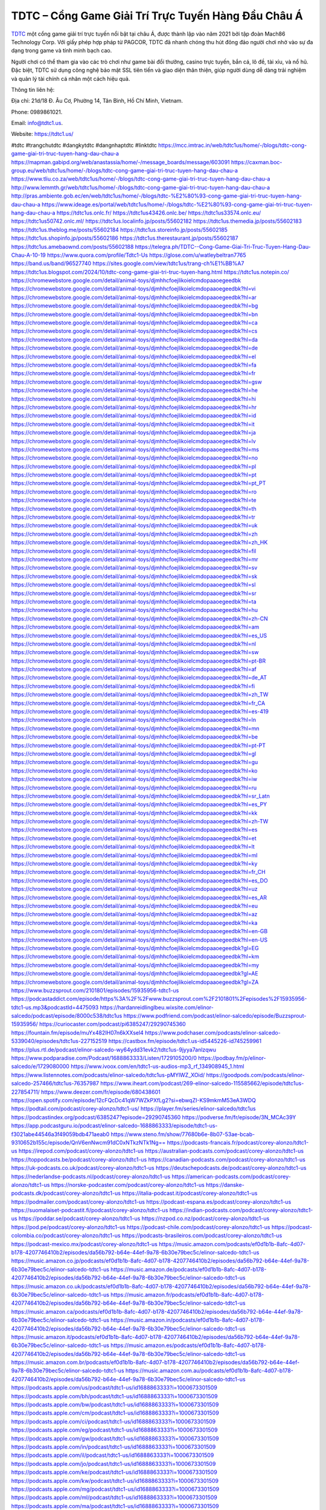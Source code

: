 TDTC – Cổng Game Giải Trí Trực Tuyến Hàng Đầu Châu Á
===================================

`TDTC <https://tdtc1.us/>`_ một cổng game giải trí trực tuyến nổi bật tại châu Á, được thành lập vào năm 2021 bởi tập đoàn Mach86 Technology Corp. Với giấy phép hợp pháp từ PAGCOR, TDTC đã nhanh chóng thu hút đông đảo người chơi nhờ vào sự đa dạng trong game và tính minh bạch cao. 

Người chơi có thể tham gia vào các trò chơi như game bài đổi thưởng, casino trực tuyến, bắn cá, lô đề, tài xỉu, và nổ hũ. Đặc biệt, TDTC sử dụng công nghệ bảo mật SSL tiên tiến và giao diện thân thiện, giúp người dùng dễ dàng trải nghiệm và quản lý tài chính cá nhân một cách hiệu quả.

Thông tin liên hệ: 

Địa chỉ: 21d/18 Đ. Âu Cơ, Phường 14, Tân Bình, Hồ Chí Minh, Vietnam. 

Phone: 0989861021. 

Email: info@tdtc1.us. 

Website: https://tdtc1.us/ 

#tdtc #trangchutdtc #dangkytdtc #dangnhaptdtc #linktdtc
https://mcc.imtrac.in/web/tdtc1us/home/-/blogs/tdtc-cong-game-giai-tri-truc-tuyen-hang-dau-chau-a
https://mapman.gabipd.org/web/anastassia/home/-/message_boards/message/603091
https://caxman.boc-group.eu/web/tdtc1us/home/-/blogs/tdtc-cong-game-giai-tri-truc-tuyen-hang-dau-chau-a
https://www.tliu.co.za/web/tdtc1us/home/-/blogs/tdtc-cong-game-giai-tri-truc-tuyen-hang-dau-chau-a
http://www.lemmth.gr/web/tdtc1us/home/-/blogs/tdtc-cong-game-giai-tri-truc-tuyen-hang-dau-chau-a
http://pras.ambiente.gob.ec/en/web/tdtc1us/home/-/blogs/tdtc-%E2%80%93-cong-game-giai-tri-truc-tuyen-hang-dau-chau-a
https://www.ideage.es/portal/web/tdtc1us/home/-/blogs/tdtc-%E2%80%93-cong-game-giai-tri-truc-tuyen-hang-dau-chau-a
https://tdtc1us.onlc.fr/
https://tdtc1us43426.onlc.be/
https://tdtc1us33574.onlc.eu/
https://tdtc1us50742.onlc.ml/
https://tdtc1us.localinfo.jp/posts/55602182
https://tdtc1us.themedia.jp/posts/55602183
https://tdtc1us.theblog.me/posts/55602184
https://tdtc1us.storeinfo.jp/posts/55602185
https://tdtc1us.shopinfo.jp/posts/55602186
https://tdtc1us.therestaurant.jp/posts/55602187
https://tdtc1us.amebaownd.com/posts/55602188
https://telegra.ph/TDTC--Cong-Game-Giai-Tri-Truc-Tuyen-Hang-Dau-Chau-A-10-19
https://www.quora.com/profile/Tdtc1-Us
https://glose.com/u/watleybeltran7765
https://band.us/band/96527740
https://sites.google.com/view/tdtc1us/trang-ch%E1%BB%A7
https://tdtc1us.blogspot.com/2024/10/tdtc-cong-game-giai-tri-truc-tuyen-hang.html
https://tdtc1us.notepin.co/
https://chromewebstore.google.com/detail/animal-toys/djmhhcfoejlikoielcmdopaaoegeedbk
https://chromewebstore.google.com/detail/animal-toys/djmhhcfoejlikoielcmdopaaoegeedbk?hl=vi
https://chromewebstore.google.com/detail/animal-toys/djmhhcfoejlikoielcmdopaaoegeedbk?hl=ar
https://chromewebstore.google.com/detail/animal-toys/djmhhcfoejlikoielcmdopaaoegeedbk?hl=bg
https://chromewebstore.google.com/detail/animal-toys/djmhhcfoejlikoielcmdopaaoegeedbk?hl=bn
https://chromewebstore.google.com/detail/animal-toys/djmhhcfoejlikoielcmdopaaoegeedbk?hl=ca
https://chromewebstore.google.com/detail/animal-toys/djmhhcfoejlikoielcmdopaaoegeedbk?hl=cs
https://chromewebstore.google.com/detail/animal-toys/djmhhcfoejlikoielcmdopaaoegeedbk?hl=da
https://chromewebstore.google.com/detail/animal-toys/djmhhcfoejlikoielcmdopaaoegeedbk?hl=de
https://chromewebstore.google.com/detail/animal-toys/djmhhcfoejlikoielcmdopaaoegeedbk?hl=el
https://chromewebstore.google.com/detail/animal-toys/djmhhcfoejlikoielcmdopaaoegeedbk?hl=fa
https://chromewebstore.google.com/detail/animal-toys/djmhhcfoejlikoielcmdopaaoegeedbk?hl=fr
https://chromewebstore.google.com/detail/animal-toys/djmhhcfoejlikoielcmdopaaoegeedbk?hl=gsw
https://chromewebstore.google.com/detail/animal-toys/djmhhcfoejlikoielcmdopaaoegeedbk?hl=he
https://chromewebstore.google.com/detail/animal-toys/djmhhcfoejlikoielcmdopaaoegeedbk?hl=hi
https://chromewebstore.google.com/detail/animal-toys/djmhhcfoejlikoielcmdopaaoegeedbk?hl=hr
https://chromewebstore.google.com/detail/animal-toys/djmhhcfoejlikoielcmdopaaoegeedbk?hl=id
https://chromewebstore.google.com/detail/animal-toys/djmhhcfoejlikoielcmdopaaoegeedbk?hl=it
https://chromewebstore.google.com/detail/animal-toys/djmhhcfoejlikoielcmdopaaoegeedbk?hl=ja
https://chromewebstore.google.com/detail/animal-toys/djmhhcfoejlikoielcmdopaaoegeedbk?hl=lv
https://chromewebstore.google.com/detail/animal-toys/djmhhcfoejlikoielcmdopaaoegeedbk?hl=ms
https://chromewebstore.google.com/detail/animal-toys/djmhhcfoejlikoielcmdopaaoegeedbk?hl=no
https://chromewebstore.google.com/detail/animal-toys/djmhhcfoejlikoielcmdopaaoegeedbk?hl=pl
https://chromewebstore.google.com/detail/animal-toys/djmhhcfoejlikoielcmdopaaoegeedbk?hl=pt
https://chromewebstore.google.com/detail/animal-toys/djmhhcfoejlikoielcmdopaaoegeedbk?hl=pt_PT
https://chromewebstore.google.com/detail/animal-toys/djmhhcfoejlikoielcmdopaaoegeedbk?hl=ro
https://chromewebstore.google.com/detail/animal-toys/djmhhcfoejlikoielcmdopaaoegeedbk?hl=te
https://chromewebstore.google.com/detail/animal-toys/djmhhcfoejlikoielcmdopaaoegeedbk?hl=th
https://chromewebstore.google.com/detail/animal-toys/djmhhcfoejlikoielcmdopaaoegeedbk?hl=tr
https://chromewebstore.google.com/detail/animal-toys/djmhhcfoejlikoielcmdopaaoegeedbk?hl=uk
https://chromewebstore.google.com/detail/animal-toys/djmhhcfoejlikoielcmdopaaoegeedbk?hl=zh
https://chromewebstore.google.com/detail/animal-toys/djmhhcfoejlikoielcmdopaaoegeedbk?hl=zh_HK
https://chromewebstore.google.com/detail/animal-toys/djmhhcfoejlikoielcmdopaaoegeedbk?hl=fil
https://chromewebstore.google.com/detail/animal-toys/djmhhcfoejlikoielcmdopaaoegeedbk?hl=mr
https://chromewebstore.google.com/detail/animal-toys/djmhhcfoejlikoielcmdopaaoegeedbk?hl=sv
https://chromewebstore.google.com/detail/animal-toys/djmhhcfoejlikoielcmdopaaoegeedbk?hl=sk
https://chromewebstore.google.com/detail/animal-toys/djmhhcfoejlikoielcmdopaaoegeedbk?hl=sl
https://chromewebstore.google.com/detail/animal-toys/djmhhcfoejlikoielcmdopaaoegeedbk?hl=sr
https://chromewebstore.google.com/detail/animal-toys/djmhhcfoejlikoielcmdopaaoegeedbk?hl=ta
https://chromewebstore.google.com/detail/animal-toys/djmhhcfoejlikoielcmdopaaoegeedbk?hl=hu
https://chromewebstore.google.com/detail/animal-toys/djmhhcfoejlikoielcmdopaaoegeedbk?hl=zh-CN
https://chromewebstore.google.com/detail/animal-toys/djmhhcfoejlikoielcmdopaaoegeedbk?hl=am
https://chromewebstore.google.com/detail/animal-toys/djmhhcfoejlikoielcmdopaaoegeedbk?hl=es_US
https://chromewebstore.google.com/detail/animal-toys/djmhhcfoejlikoielcmdopaaoegeedbk?hl=nl
https://chromewebstore.google.com/detail/animal-toys/djmhhcfoejlikoielcmdopaaoegeedbk?hl=sw
https://chromewebstore.google.com/detail/animal-toys/djmhhcfoejlikoielcmdopaaoegeedbk?hl=pt-BR
https://chromewebstore.google.com/detail/animal-toys/djmhhcfoejlikoielcmdopaaoegeedbk?hl=af
https://chromewebstore.google.com/detail/animal-toys/djmhhcfoejlikoielcmdopaaoegeedbk?hl=de_AT
https://chromewebstore.google.com/detail/animal-toys/djmhhcfoejlikoielcmdopaaoegeedbk?hl=fi
https://chromewebstore.google.com/detail/animal-toys/djmhhcfoejlikoielcmdopaaoegeedbk?hl=zh_TW
https://chromewebstore.google.com/detail/animal-toys/djmhhcfoejlikoielcmdopaaoegeedbk?hl=fr_CA
https://chromewebstore.google.com/detail/animal-toys/djmhhcfoejlikoielcmdopaaoegeedbk?hl=es-419
https://chromewebstore.google.com/detail/animal-toys/djmhhcfoejlikoielcmdopaaoegeedbk?hl=ln
https://chromewebstore.google.com/detail/animal-toys/djmhhcfoejlikoielcmdopaaoegeedbk?hl=mn
https://chromewebstore.google.com/detail/animal-toys/djmhhcfoejlikoielcmdopaaoegeedbk?hl=be
https://chromewebstore.google.com/detail/animal-toys/djmhhcfoejlikoielcmdopaaoegeedbk?hl=pt-PT
https://chromewebstore.google.com/detail/animal-toys/djmhhcfoejlikoielcmdopaaoegeedbk?hl=gl
https://chromewebstore.google.com/detail/animal-toys/djmhhcfoejlikoielcmdopaaoegeedbk?hl=gu
https://chromewebstore.google.com/detail/animal-toys/djmhhcfoejlikoielcmdopaaoegeedbk?hl=ko
https://chromewebstore.google.com/detail/animal-toys/djmhhcfoejlikoielcmdopaaoegeedbk?hl=iw
https://chromewebstore.google.com/detail/animal-toys/djmhhcfoejlikoielcmdopaaoegeedbk?hl=ru
https://chromewebstore.google.com/detail/animal-toys/djmhhcfoejlikoielcmdopaaoegeedbk?hl=sr_Latn
https://chromewebstore.google.com/detail/animal-toys/djmhhcfoejlikoielcmdopaaoegeedbk?hl=es_PY
https://chromewebstore.google.com/detail/animal-toys/djmhhcfoejlikoielcmdopaaoegeedbk?hl=kk
https://chromewebstore.google.com/detail/animal-toys/djmhhcfoejlikoielcmdopaaoegeedbk?hl=zh-TW
https://chromewebstore.google.com/detail/animal-toys/djmhhcfoejlikoielcmdopaaoegeedbk?hl=es
https://chromewebstore.google.com/detail/animal-toys/djmhhcfoejlikoielcmdopaaoegeedbk?hl=et
https://chromewebstore.google.com/detail/animal-toys/djmhhcfoejlikoielcmdopaaoegeedbk?hl=lt
https://chromewebstore.google.com/detail/animal-toys/djmhhcfoejlikoielcmdopaaoegeedbk?hl=ml
https://chromewebstore.google.com/detail/animal-toys/djmhhcfoejlikoielcmdopaaoegeedbk?hl=ky
https://chromewebstore.google.com/detail/animal-toys/djmhhcfoejlikoielcmdopaaoegeedbk?hl=fr_CH
https://chromewebstore.google.com/detail/animal-toys/djmhhcfoejlikoielcmdopaaoegeedbk?hl=es_DO
https://chromewebstore.google.com/detail/animal-toys/djmhhcfoejlikoielcmdopaaoegeedbk?hl=uz
https://chromewebstore.google.com/detail/animal-toys/djmhhcfoejlikoielcmdopaaoegeedbk?hl=es_AR
https://chromewebstore.google.com/detail/animal-toys/djmhhcfoejlikoielcmdopaaoegeedbk?hl=eu
https://chromewebstore.google.com/detail/animal-toys/djmhhcfoejlikoielcmdopaaoegeedbk?hl=az
https://chromewebstore.google.com/detail/animal-toys/djmhhcfoejlikoielcmdopaaoegeedbk?hl=ka
https://chromewebstore.google.com/detail/animal-toys/djmhhcfoejlikoielcmdopaaoegeedbk?hl=en-GB
https://chromewebstore.google.com/detail/animal-toys/djmhhcfoejlikoielcmdopaaoegeedbk?hl=en-US
https://chromewebstore.google.com/detail/animal-toys/djmhhcfoejlikoielcmdopaaoegeedbk?gl=EG
https://chromewebstore.google.com/detail/animal-toys/djmhhcfoejlikoielcmdopaaoegeedbk?hl=km
https://chromewebstore.google.com/detail/animal-toys/djmhhcfoejlikoielcmdopaaoegeedbk?hl=my
https://chromewebstore.google.com/detail/animal-toys/djmhhcfoejlikoielcmdopaaoegeedbk?gl=AE
https://chromewebstore.google.com/detail/animal-toys/djmhhcfoejlikoielcmdopaaoegeedbk?gl=ZA
https://www.buzzsprout.com/2101801/episodes/15935956-tdtc1-us
https://podcastaddict.com/episode/https%3A%2F%2Fwww.buzzsprout.com%2F2101801%2Fepisodes%2F15935956-tdtc1-us.mp3&podcastId=4475093
https://hardanreidlinglbeu.wixsite.com/elinor-salcedo/podcast/episode/8000c538/tdtc1us
https://www.podfriend.com/podcast/elinor-salcedo/episode/Buzzsprout-15935956/
https://curiocaster.com/podcast/pi6385247/29290745360
https://fountain.fm/episode/muYx482IH07n6kXXsel4
https://www.podchaser.com/podcasts/elinor-salcedo-5339040/episodes/tdtc1us-227152519
https://castbox.fm/episode/tdtc1.us-id5445226-id745259961
https://plus.rtl.de/podcast/elinor-salcedo-wy64ydd31evk2/tdtc1us-9jyya7anlzqwu
https://www.podparadise.com/Podcast/1688863333/Listen/1729105200/0
https://podbay.fm/p/elinor-salcedo/e/1729080000
https://www.ivoox.com/en/tdtc1-us-audios-mp3_rf_134908945_1.html
https://www.listennotes.com/podcasts/elinor-salcedo/tdtc1us-pMYlWZ_XOid/
https://goodpods.com/podcasts/elinor-salcedo-257466/tdtc1us-76357987
https://www.iheart.com/podcast/269-elinor-salcedo-115585662/episode/tdtc1us-227854711/
https://www.deezer.com/fr/episode/680438601
https://open.spotify.com/episode/12cFQcDc41qW7WZkPXfLg2?si=ebwqZI-KS9mkmM53eA3WDQ
https://podtail.com/podcast/corey-alonzo/tdtc1-us/
https://player.fm/series/elinor-salcedo/tdtc1us
https://podcastindex.org/podcast/6385247?episode=29290745360
https://podverse.fm/fr/episode/3N_MCAc39Y
https://app.podcastguru.io/podcast/elinor-salcedo-1688863333/episode/tdtc1-us-f3021abe44546a3f49059bdb471aeab0
https://www.steno.fm/show/77680b6e-8b07-53ae-bcab-9310652b155c/episode/QnV6enNwcm91dC0xNTkzNTk1Ng==
https://podcasts-francais.fr/podcast/corey-alonzo/tdtc1-us
https://irepod.com/podcast/corey-alonzo/tdtc1-us
https://australian-podcasts.com/podcast/corey-alonzo/tdtc1-us
https://toppodcasts.be/podcast/corey-alonzo/tdtc1-us
https://canadian-podcasts.com/podcast/corey-alonzo/tdtc1-us
https://uk-podcasts.co.uk/podcast/corey-alonzo/tdtc1-us
https://deutschepodcasts.de/podcast/corey-alonzo/tdtc1-us
https://nederlandse-podcasts.nl/podcast/corey-alonzo/tdtc1-us
https://american-podcasts.com/podcast/corey-alonzo/tdtc1-us
https://norske-podcaster.com/podcast/corey-alonzo/tdtc1-us
https://danske-podcasts.dk/podcast/corey-alonzo/tdtc1-us
https://italia-podcast.it/podcast/corey-alonzo/tdtc1-us
https://podmailer.com/podcast/corey-alonzo/tdtc1-us
https://podcast-espana.es/podcast/corey-alonzo/tdtc1-us
https://suomalaiset-podcastit.fi/podcast/corey-alonzo/tdtc1-us
https://indian-podcasts.com/podcast/corey-alonzo/tdtc1-us
https://poddar.se/podcast/corey-alonzo/tdtc1-us
https://nzpod.co.nz/podcast/corey-alonzo/tdtc1-us
https://pod.pe/podcast/corey-alonzo/tdtc1-us
https://podcast-chile.com/podcast/corey-alonzo/tdtc1-us
https://podcast-colombia.co/podcast/corey-alonzo/tdtc1-us
https://podcasts-brasileiros.com/podcast/corey-alonzo/tdtc1-us
https://podcast-mexico.mx/podcast/corey-alonzo/tdtc1-us
https://music.amazon.com/podcasts/ef0d1b1b-8afc-4d07-b178-4207746410b2/episodes/da56b792-b64e-44ef-9a78-6b30e79bec5c/elinor-salcedo-tdtc1-us
https://music.amazon.co.jp/podcasts/ef0d1b1b-8afc-4d07-b178-4207746410b2/episodes/da56b792-b64e-44ef-9a78-6b30e79bec5c/elinor-salcedo-tdtc1-us
https://music.amazon.de/podcasts/ef0d1b1b-8afc-4d07-b178-4207746410b2/episodes/da56b792-b64e-44ef-9a78-6b30e79bec5c/elinor-salcedo-tdtc1-us
https://music.amazon.co.uk/podcasts/ef0d1b1b-8afc-4d07-b178-4207746410b2/episodes/da56b792-b64e-44ef-9a78-6b30e79bec5c/elinor-salcedo-tdtc1-us
https://music.amazon.fr/podcasts/ef0d1b1b-8afc-4d07-b178-4207746410b2/episodes/da56b792-b64e-44ef-9a78-6b30e79bec5c/elinor-salcedo-tdtc1-us
https://music.amazon.ca/podcasts/ef0d1b1b-8afc-4d07-b178-4207746410b2/episodes/da56b792-b64e-44ef-9a78-6b30e79bec5c/elinor-salcedo-tdtc1-us
https://music.amazon.in/podcasts/ef0d1b1b-8afc-4d07-b178-4207746410b2/episodes/da56b792-b64e-44ef-9a78-6b30e79bec5c/elinor-salcedo-tdtc1-us
https://music.amazon.it/podcasts/ef0d1b1b-8afc-4d07-b178-4207746410b2/episodes/da56b792-b64e-44ef-9a78-6b30e79bec5c/elinor-salcedo-tdtc1-us
https://music.amazon.es/podcasts/ef0d1b1b-8afc-4d07-b178-4207746410b2/episodes/da56b792-b64e-44ef-9a78-6b30e79bec5c/elinor-salcedo-tdtc1-us
https://music.amazon.com.br/podcasts/ef0d1b1b-8afc-4d07-b178-4207746410b2/episodes/da56b792-b64e-44ef-9a78-6b30e79bec5c/elinor-salcedo-tdtc1-us
https://music.amazon.com.au/podcasts/ef0d1b1b-8afc-4d07-b178-4207746410b2/episodes/da56b792-b64e-44ef-9a78-6b30e79bec5c/elinor-salcedo-tdtc1-us
https://podcasts.apple.com/us/podcast/tdtc1-us/id1688863333?i=1000673301509
https://podcasts.apple.com/bh/podcast/tdtc1-us/id1688863333?i=1000673301509
https://podcasts.apple.com/bw/podcast/tdtc1-us/id1688863333?i=1000673301509
https://podcasts.apple.com/cm/podcast/tdtc1-us/id1688863333?i=1000673301509
https://podcasts.apple.com/ci/podcast/tdtc1-us/id1688863333?i=1000673301509
https://podcasts.apple.com/eg/podcast/tdtc1-us/id1688863333?i=1000673301509
https://podcasts.apple.com/gw/podcast/tdtc1-us/id1688863333?i=1000673301509
https://podcasts.apple.com/in/podcast/tdtc1-us/id1688863333?i=1000673301509
https://podcasts.apple.com/il/podcast/tdtc1-us/id1688863333?i=1000673301509
https://podcasts.apple.com/jo/podcast/tdtc1-us/id1688863333?i=1000673301509
https://podcasts.apple.com/ke/podcast/tdtc1-us/id1688863333?i=1000673301509
https://podcasts.apple.com/kw/podcast/tdtc1-us/id1688863333?i=1000673301509
https://podcasts.apple.com/mg/podcast/tdtc1-us/id1688863333?i=1000673301509
https://podcasts.apple.com/ml/podcast/tdtc1-us/id1688863333?i=1000673301509
https://podcasts.apple.com/ma/podcast/tdtc1-us/id1688863333?i=1000673301509
https://podcasts.apple.com/mu/podcast/tdtc1-us/id1688863333?i=1000673301509
https://podcasts.apple.com/mz/podcast/tdtc1-us/id1688863333?i=1000673301509
https://podcasts.apple.com/ne/podcast/tdtc1-us/id1688863333?i=1000673301509
https://podcasts.apple.com/ng/podcast/tdtc1-us/id1688863333?i=1000673301509
https://podcasts.apple.com/om/podcast/tdtc1-us/id1688863333?i=1000673301509
https://podcasts.apple.com/qa/podcast/tdtc1-us/id1688863333?i=1000673301509
https://podcasts.apple.com/sa/podcast/tdtc1-us/id1688863333?i=1000673301509
https://podcasts.apple.com/sn/podcast/tdtc1-us/id1688863333?i=1000673301509
https://podcasts.apple.com/za/podcast/tdtc1-us/id1688863333?i=1000673301509
https://podcasts.apple.com/tn/podcast/tdtc1-us/id1688863333?i=1000673301509
https://podcasts.apple.com/ug/podcast/tdtc1-us/id1688863333?i=1000673301509
https://podcasts.apple.com/ae/podcast/tdtc1-us/id1688863333?i=1000673301509
https://podcasts.apple.com/au/podcast/tdtc1-us/id1688863333?i=1000673301509
https://podcasts.apple.com/hk/podcast/tdtc1-us/id1688863333?i=1000673301509
https://podcasts.apple.com/id/podcast/tdtc1-us/id1688863333?i=1000673301509
https://podcasts.apple.com/jp/podcast/tdtc1-us/id1688863333?i=1000673301509
https://podcasts.apple.com/kr/podcast/tdtc1-us/id1688863333?i=1000673301509
https://podcasts.apple.com/mo/podcast/tdtc1-us/id1688863333?i=1000673301509
https://podcasts.apple.com/my/podcast/tdtc1-us/id1688863333?i=1000673301509
https://podcasts.apple.com/nz/podcast/tdtc1-us/id1688863333?i=1000673301509
https://podcasts.apple.com/ph/podcast/tdtc1-us/id1688863333?i=1000673301509
https://podcasts.apple.com/sg/podcast/tdtc1-us/id1688863333?i=1000673301509
https://podcasts.apple.com/tw/podcast/tdtc1-us/id1688863333?i=1000673301509
https://podcasts.apple.com/th/podcast/tdtc1-us/id1688863333?i=1000673301509
https://podcasts.apple.com/vn/podcast/tdtc1-us/id1688863333?i=1000673301509
https://podcasts.apple.com/am/podcast/tdtc1-us/id1688863333?i=1000673301509
https://podcasts.apple.com/az/podcast/tdtc1-us/id1688863333?i=1000673301509
https://podcasts.apple.com/bg/podcast/tdtc1-us/id1688863333?i=1000673301509
https://podcasts.apple.com/cz/podcast/tdtc1-us/id1688863333?i=1000673301509
https://podcasts.apple.com/dk/podcast/tdtc1-us/id1688863333?i=1000673301509
https://podcasts.apple.com/de/podcast/tdtc1-us/id1688863333?i=1000673301509
https://podcasts.apple.com/ee/podcast/tdtc1-us/id1688863333?i=1000673301509
https://podcasts.apple.com/es/podcast/tdtc1-us/id1688863333?i=1000673301509
https://podcasts.apple.com/fr/podcast/tdtc1-us/id1688863333?i=1000673301509
https://podcasts.apple.com/ge/podcast/tdtc1-us/id1688863333?i=1000673301509
https://podcasts.apple.com/gr/podcast/tdtc1-us/id1688863333?i=1000673301509
https://podcasts.apple.com/hr/podcast/tdtc1-us/id1688863333?i=1000673301509
https://podcasts.apple.com/ie/podcast/tdtc1-us/id1688863333?i=1000673301509
https://podcasts.apple.com/it/podcast/tdtc1-us/id1688863333?i=1000673301509
https://podcasts.apple.com/kz/podcast/tdtc1-us/id1688863333?i=1000673301509
https://podcasts.apple.com/kg/podcast/tdtc1-us/id1688863333?i=1000673301509
https://podcasts.apple.com/lv/podcast/tdtc1-us/id1688863333?i=1000673301509
https://podcasts.apple.com/lt/podcast/tdtc1-us/id1688863333?i=1000673301509
https://podcasts.apple.com/lu/podcast/tdtc1-us/id1688863333?i=1000673301509
https://podcasts.apple.com/hu/podcast/tdtc1-us/id1688863333?i=1000673301509
https://podcasts.apple.com/mt/podcast/tdtc1-us/id1688863333?i=1000673301509
https://podcasts.apple.com/md/podcast/tdtc1-us/id1688863333?i=1000673301509
https://podcasts.apple.com/me/podcast/tdtc1-us/id1688863333?i=1000673301509
https://podcasts.apple.com/nl/podcast/tdtc1-us/id1688863333?i=1000673301509
https://podcasts.apple.com/mk/podcast/tdtc1-us/id1688863333?i=1000673301509
https://podcasts.apple.com/no/podcast/tdtc1-us/id1688863333?i=1000673301509
https://podcasts.apple.com/at/podcast/tdtc1-us/id1688863333?i=1000673301509
https://podcasts.apple.com/pl/podcast/tdtc1-us/id1688863333?i=1000673301509
https://podcasts.apple.com/pt/podcast/tdtc1-us/id1688863333?i=1000673301509
https://podcasts.apple.com/ro/podcast/tdtc1-us/id1688863333?i=1000673301509
https://podcasts.apple.com/ru/podcast/tdtc1-us/id1688863333?i=1000673301509
https://podcasts.apple.com/sk/podcast/tdtc1-us/id1688863333?i=1000673301509
https://podcasts.apple.com/si/podcast/tdtc1-us/id1688863333?i=1000673301509
https://podcasts.apple.com/fi/podcast/tdtc1-us/id1688863333?i=1000673301509
https://podcasts.apple.com/se/podcast/tdtc1-us/id1688863333?i=1000673301509
https://podcasts.apple.com/tj/podcast/tdtc1-us/id1688863333?i=1000673301509
https://podcasts.apple.com/tr/podcast/tdtc1-us/id1688863333?i=1000673301509
https://podcasts.apple.com/tm/podcast/tdtc1-us/id1688863333?i=1000673301509
https://podcasts.apple.com/ua/podcast/tdtc1-us/id1688863333?i=1000673301509
https://podcasts.apple.com/la/podcast/tdtc1-us/id1688863333?i=1000673301509
https://podcasts.apple.com/br/podcast/tdtc1-us/id1688863333?i=1000673301509
https://podcasts.apple.com/cl/podcast/tdtc1-us/id1688863333?i=1000673301509
https://podcasts.apple.com/co/podcast/tdtc1-us/id1688863333?i=1000673301509
https://podcasts.apple.com/mx/podcast/tdtc1-us/id1688863333?i=1000673301509
https://podcasts.apple.com/ca/podcast/tdtc1-us/id1688863333?i=1000673301509
https://podcasts.apple.com/podcast/tdtc1-us/id1688863333?i=1000673301509
https://www.facebook.com/nhacaitdtc1us
https://x.com/tdtc1us
https://vimeo.com/tdtc1us
https://www.youtube.com/@tdtc1us
https://www.pinterest.com/tdtc1us/
https://gravatar.com/tdtc1us
https://www.tumblr.com/tdtc1us
https://500px.com/p/tdtc1us
https://www.openstreetmap.org/user/tdtc1us
https://profile.hatena.ne.jp/tdtc1us/profile
https://issuu.com/tdtc1us
https://www.twitch.tv/tdtc1us/about
https://tdtc1us.bandcamp.com/album/tdtc1us
https://disqus.com/by/tdtc1us/about/
https://about.me/tdtc1us
https://www.mixcloud.com/tdtc1us/
https://www.producthunt.com/@tdtc1us
https://gitee.com/tdtc1us
https://www.reverbnation.com/tdtc1us
https://www.blogger.com/profile/09263563307552087984
https://tdtc1us.blogspot.com/2024/10/tdtc1us.html
https://tdtc1us.webflow.io/
https://hub.docker.com/u/tdtc1us
https://talk.plesk.com/members/tdtc1us.371144/#about
https://tdtc1us.readthedocs.io/
https://www.zillow.com/profile/tdtc1us
https://watl-eybeltran7765.systeme.io/
https://public.tableau.com/app/profile/tdtc1us/vizzes
https://tvchrist.ning.com/profile/tdtc1us
https://heylink.me/tdtc1us/
https://www.walkscore.com/people/388646580682/tdtc1us
https://hackerone.com/tdtc1us?type=user
https://telegra.ph/tdtc1us-10-17
https://wakelet.com/@tdtc1us
https://dreevoo.com/profile.php?pid=697419
https://hashnode.com/@tdtc1us
https://anyflip.com/homepage/wbpbj#About
https://forum.dmec.vn/index.php?members/tdtc1us.80284/
https://chart-studio.plotly.com/~tdtc1us
https://jali.me/tdtc1us
https://writexo.com/share/2afoh17t
https://audiomack.com/tdtc1us
https://www.mindmeister.com/app/map/3476580903?t=tXBx2kpzHO
https://leetcode.com/u/tdtc1us/
https://www.elephantjournal.com/profile/tdtc1us/
https://pxhere.com/en/photographer-me/4403176
https://starity.hu/profil/497225-tdtc1us/
https://www.spigotmc.org/members/tdtc1us.2145736/
https://www.furaffinity.net/user/tdtc1us
https://www.emoneyspace.com/tdtc1us
https://www.callupcontact.com/b/businessprofile/tdtc1us/9324747
https://www.intensedebate.com/people/tdtc1us1
https://www.niftygateway.com/@tdtc1us/
https://files.fm/tdtc1us/info
https://socialtrain.stage.lithium.com/t5/user/viewprofilepage/user-id/105187
https://app.scholasticahq.com/scholars/344958-tdtc1-us
https://stocktwits.com/tdtc1us
https://tdtc1us.hashnode.dev/tdtc1us
https://app.roll20.net/users/14978683/tdtc1us
https://www.metal-archives.com/users/tdtc1us
https://os.mbed.com/users/tdtc1us/
https://hypothes.is/users/tdtc1us
https://influence.co/tdtc1us
https://www.fundable.com/user-983115
https://data.world/tdtc1us
https://developer.tobii.com/community-forums/members/tdtc1us/
https://pinshape.com/users/5766244-tdtc1us
https://www.renderosity.com/users/id:1576732
https://photoclub.canadiangeographic.ca/profile/21395898
https://www.gta5-mods.com/users/tdtc1us
https://start.me/p/xjmRqJ/tdtc1us
https://www.divephotoguide.com/user/tdtc1us
https://fileforum.com/profile/tdtc1us
https://scrapbox.io/tdtc1us/tdtc1us
https://my.desktopnexus.com/tdtc1us/
https://my.archdaily.com/us/@tdtc1us
https://reactos.org/forum/memberlist.php?mode=viewprofile&u=114710
https://www.anobii.com/en/013c89336d523816f8/profile/activity
https://profiles.delphiforums.com/n/pfx/profile.aspx?webtag=dfpprofile000&userId=1891237811
https://forums.alliedmods.net/member.php?u=392086
https://www.metooo.io/u/tdtc1us
https://vocal.media/authors/tdtc1us
https://www.giveawayoftheday.com/forums/profile/229941
https://us.enrollbusiness.com/BusinessProfile/6903347/tdtc1us
https://app.talkshoe.com/user/tdtc1us/about
https://forum.epicbrowser.com/profile.php?id=52699
https://www.bitsdujour.com/profiles/Mb9as0
https://www.bigoven.com/user/tdtcus
https://www.sutori.com/en/user/tdtc1-us?tab=profile
https://gitlab.aicrowd.com/tdtc1_us
https://forums.bohemia.net/profile/1256949-tdtc1us/?tab=field_core_pfield_141
http://www.askmap.net/location/7116521/vietnam/tdtc1us
https://doodleordie.com/profile/tdtc1us
https://www.dermandar.com/user/tdtc1us/
https://www.chordie.com/forum/profile.php?id=2086537
https://qooh.me/tdtc1us
https://newspicks.com/user/10754477
https://allmyfaves.com/tdtc1us
https://glitch.com/@tdtc1us
https://tdtc1us.shivtr.com/pages/tdtc1us
https://bikeindex.org/users/tdtc1us
https://www.facer.io/u/tdtc1us
http://molbiol.ru/forums/index.php?showuser=1393000
https://tuvan.bestmua.vn/dwqa-question/tdtc1us
https://glose.com/u/tdtc1us
https://inkbunny.net/tdtc1us
https://roomstyler.com/users/tdtc1us
https://www.projectnoah.org/users/tdtc1us
https://community.stencyl.com/index.php?action=profile;area=forumprofile;u=1241980
https://www.bestadsontv.com/profile/489329/Tdtc1-Us
https://telescope.ac/tdtc1us/ab67ysy8ozaaaa8uyk32rz
https://www.hebergementweb.org/members/tdtc1us.697912/
https://voz.vn/u/tdtc1us.2053760/#about
https://www.exchangle.com/tdtc1us
http://www.invelos.com/UserProfile.aspx?alias=tdtc1us
https://www.proarti.fr/account/tdtc1us
https://www.babelcube.com/user/tdtc1-us
https://www.checkli.com/tdtc1us
https://nhattao.com/members/tdtc1us.6609089/
https://www.businesslistings.net.au/tdtc1us/Phu/21d_18_D_Au_Co/tdtc1us/1055483.aspx
https://justpaste.it/u/tdtc1us
https://backloggery.com/tdtc1us
https://tmcon-llc.com/members/tdtc1us/profile/
https://mygamedb.com/profile/tdtc1us
https://www.minecraft-servers-list.org/details/tdtc1us/
https://www.siye.co.uk/siye/viewuser.php?uid=229786
https://www.recepti.com/profile/view/106542
https://www.portalnet.cl/usuarios/tdtc1us.1115281/
https://www.openrec.tv/user/tdtc1us/about
https://whyp.it/users/39181/tdtc1us
https://tekkenmods.com/user/95802/tdtc1us
https://niadd.com/article/1256637.html
https://estar.jp/users/1718555272
https://chiase123.com/member/tdtc1us/
https://community.orbitonline.com/users/tdtc1us/
https://www.englishteachers.ru/forum/index.php?app=core&module=members&controller=profile&id=107529&tab=field_core_pfield_30
https://activepages.com.au/profile/tdtc1us
https://strefainzyniera.pl/forum/1876/tdtc1-us-cong-game
https://forum.pivx.org/members/tdtc1us.21821/#about
https://listium.com/@tdtc1u
https://robertsspaceindustries.com/citizens/tdtc1us
https://hub.vroid.com/en/users/110517722
https://blog.cishost.ru/profile/tdtc1us/
https://www.pixiv.net/en/users/110517722
https://myget.org/users/tdtc1us
https://touchbase.id/tdtc1us
https://musikersuche.musicstore.de/profil/tdtc1us/
https://www.news2.ru/profile/tdtc1us/
https://linkgeanie.com/profile/tdtc1us
https://freeimage.host/tdtc1us
https://joinentre.com/profile/tdtc1us
https://bookmymark.com/tdtc1us-mksm4ususktnkxl
https://alumni.cusat.ac.in/members/tdtc1us/profile/
https://espritgames.com/members/44722739/
https://www.exibart.com/community/tdtc1us/profile/
https://theprepared.com/members/nB4XrMRdr0/
https://vcook.jp/users/11678
https://log.concept2.com/profile/2436524
https://swaay.com/u/watleybeltran7765/about/
https://abetterindustrial.com/author/tdtc1us/
https://captainhowdy.com/forums/users/tdtc1us/
https://www.hostboard.com/forums/members/tdtc1us.html
https://commu.nosv.org/p/tdtc1us/
https://codeberg.org/tdtc1us
https://egl.circlly.com/users/tdtc1us
https://flightsim.to/profile/tdtc1us
https://notionpress.com/author/1096870
https://propterest.com.au/user/23477/tdtc1us
https://socialsocial.social/user/tdtc1us/
https://support.smartplugins.info/forums/users/tdtc1us/
https://www.pesgaming.com/index.php?members/tdtc1us.334559/#about
https://fanclove.jp/profile/wy23ekrnWn
https://www.epiphonetalk.com/members/tdtc1us.34592/#about
https://bhtuning.com/members/tdtc1us.71402/#about
https://hintstock.com/hint/users/tdtc1us/
https://www.jobscoop.org/profiles/5427396-tdtc1-us
https://flightgear.jpn.org/wiki/index.php?tdtc1us
https://my.clickthecity.com/tdtc1us
https://veteransbusinessnetwork.com/profile/tdtc1us/
https://scrummanager.com/website/c/profile/member.php?id=49785
https://www.catapulta.me/users/tdtc1us
https://unityroom.com/users/mlydifk9wjrx8c7tbhuo
https://villagersandheroes.com/forums/members/tdtc1us.11965/#about
https://cyberscore.me.uk/user/67354/contactdetails
https://www.balatarin.com/users/tdtc1us
https://www.rcuniverse.com/forum/members/tdtc1us.html
https://www.nulled.to/user/6248238-tdtc1us
https://www.telix.pl/forums/users/tdtc1us/
https://myapple.pl/users/473850-tdtc1us
https://www.rctech.net/forum/members/tdtc1us-410732.html
https://www.max2play.com/en/forums/users/tdtc1us/
https://skiomusic.com/tdtc1us
https://blender.community/tdtc1us/
https://xtremepape.rs/members/tdtc1us.484599/#about
https://www.ethiovisit.com/myplace/tdtc1us
https://sorucevap.sihirlielma.com/user/tdtc1us
http://compcar.ru/forum/member.php?u=130698
https://aspiriamc.com/members/tdtc1us.44254/about
https://rant.li/tdtc1us/
https://muabanhaiduong.com/members/tdtc1us.12443/#about
http://www.haxorware.com/forums/member.php?action=profile&uid=299062
https://hyvebook.com/tdtc1us
https://klotzlube.ru/forum/user/283027/
https://phijkchu.com/a/tdtc1us/video-channels
https://forums.worldwarriors.net/profile/tdtc1us
http://forum.cncprovn.com/members/217039-tdtc1us
https://biomolecula.ru/authors/34250
https://protocol.ooo/ja/users/tdtc1us
https://geniidata.com/user/fabetwiki
https://user.qoo-app.com/98475935
https://tdtc1us.livepositively.com/
https://eyecandid.io/user/Tdtc1Us-10087174/gallery
https://respostas.guiadopc.com.br/user/tdtc1us
https://rukum.kejati-aceh.go.id/user/tdtc1us
https://ask.embedded-wizard.de/user/tdtc1us
https://ranktribe.com/profile/tdtc1us/
https://forum.tkool.jp/index.php?members/tdtc1us.44036/#about
https://tomes.tchncs.de/user/tdtc1us
https://menta.work/user/135389
https://www.question-ksa.com/user/tdtc1us
https://tdtc1us.stck.me/profile
https://ilm.iou.edu.gm/members/tdtc1us/
http://forum.bokser.org/user-1321471.html
https://forums.starcontrol.com/user/7391681
https://forum.citadel.one/user/tdtc1us
https://rfc.stitcher.io/profile/tdtc1us
https://djrankings.org/profile-tdtc1us
https://xiaopan.co/forums/members/tdtc1us.171917/
https://www.sciencebee.com.bd/qna/user/tdtc1us
https://truckymods.io/user/278637
https://community.jamf.com/t5/user/viewprofilepage/user-id/162907
https://www.realitymod.com/forum/member.php?u=116916
https://protistologists.org/forums/users/tdtc1us/
https://codeandsupply.co/users/xGCdrC6q2uyiZg
https://jobs.njota.org/profiles/5429150-tdtc1-us
https://olderworkers.com.au/author/watl-eybeltran7765gmail-com/
https://jobs.westerncity.com/profiles/5429152-tdtc1-us
https://www.sideprojectors.com/user/profile/113070
https://amdm.ru/users/tdtc1us/
https://artvee.com/members/tdtc1us/profile/
https://alumni.vfu.bg/bg/members/tdtc1us/profile/
https://prosinrefgi.wixsite.com/pmbpf/profile/tdtc1us/profile
https://sketchfab.com/tdtc1us
https://jsfiddle.net/1gevyb38/
https://wefunder.com/tdtc1us
https://www.veoh.com/users/tdtc1us
https://www.webwiki.com/tdtc1.us
https://my.omsystem.com/members/tdtc1us
https://tupalo.com/en/users/7680839
https://www.speedrun.com/users/tdtc1us
https://www.longisland.com/profile/tdtc1us
https://www.growkudos.com/profile/tdtc1__us
https://www.gaiaonline.com/profiles/tdtc1us/46875774/
https://tdtc1us.gallery.ru/
https://www.multichain.com/qa/user/tdtc1us
https://confengine.com/user/tdtc1us
https://my.djtechtools.com/users/1454445
https://www.jetphotos.com/photographer/474250
https://gettogether.community/profile/245043/
https://tabelog.com/rvwr/tdtc1us/prof/
https://www.yourquote.in/tdtc1-us-dxesa/quotes
https://kowabana.jp/users/131258
https://www.sakaseru.jp/mina/user/profile/205773
https://advego.com/profile/tdtc1us/
https://jobs.insolidarityproject.com/profiles/5429209-tdtc1-us
https://bitspower.com/support/user/tdtc1us
https://animationpaper.com/forums/users/tdtc1us/
https://forum.aceinna.com/user/tdtc1us
https://contest.embarcados.com.br/membro/tdtc1-us/
https://evently.pl/profile/tdtc1us
https://aiplanet.com/profile/tdtc1us
https://jobs.landscapeindustrycareers.org/profiles/5429245-tdtc1-us
https://www.postman.com/tdtc1us
https://developers.maxon.net/forum/user/tdtc1us
https://www.gamblingtherapy.org/forum/users/tdtc1us/
https://bbcovenant.guildlaunch.com/users/blog/6578544/?mode=view&gid=97523
https://www.grepper.com/profile/tdtc1-us
https://allmynursejobs.com/author/tdtc1us/
https://www.ujkh.ru/forum.php?PAGE_NAME=profile_view&UID=120571
https://www.horseracingnation.com/user/tdtc1us
https://photosynthesis.bg/user/art/tdtc1us.html
https://forum-mechanika.pl/members/tdtc1us.296661/#about
https://www.designspiration.com/tdtc1us/saves/
https://varecha.pravda.sk/profil/tdtc1us/o-mne/
https://makeagif.com/user/tdtc1us?ref=9qyQb5
https://www.pozible.com/profile/tdtc1-us
http://www.rohitab.com/discuss/user/2362453-tdtc1us/
https://able2know.org/user/tdtc1us/
https://jobs.asoprs.org/profiles/5429335-tdtc1-us
http://forum.concord.com.tr/user-13433.html
https://www.cossa.ru/profile/?ID=257693
https://www.eso-database.com/en/user/tdtc1us
https://linkstack.lgbt/@tdtc1us
https://l2top.co/forum/members/tdtc1us.64076/
https://www.retecool.com/author/tdtc1us/
https://www.songback.com/profile/7079/about
https://war-lords.net/forum/user-36535.html
https://www.openlb.net/forum/users/tdtc1us/
https://aiforkids.in/qa/user/tdtc1us
https://iplogger.org/logger/gxZV4wjsVcQs/
https://shhhnewcastleswingers.club/forums/users/tdtc1us/
https://relatsencatala.cat/autor/tdtc1us/1046459
https://www.capakaspa.info/forums-echecs/utilisateurs/tdtc1us/
https://cloudim.copiny.com/question/details/id/926700
https://shenasname.ir/ask/user/tdtc1us
https://bitbin.it/pGqMUIHR/
https://macro.market/company/tdtc1us
https://moparwiki.win/wiki/User:Tdtc1us
https://fkwiki.win/wiki/User:Tdtc1us
https://menwiki.men/wiki/User:Tdtc1us
https://matkafasi.com/user/tdtc1us
https://videos.muvizu.com/Profile/tdtc1us/Latest
https://www.alonegocio.net.br/author/tdtc1us/
https://gegenstimme.tv/a/tdtc1us/video-channels
http://classicalmusicmp3freedownload.com/ja/index.php?title=%E5%88%A9%E7%94%A8%E8%80%85:Tdtc1us
https://wirtube.de/a/tdtc1us/video-channels
http://planforexams.com/q2a/user/tdtc1us
https://wiki.gta-zona.ru/index.php/%D0%A3%D1%87%D0%B0%D1%81%D1%82%D0%BD%D0%B8%D0%BA:Tdtc1us
https://www.kuhustle.com/@tdtcus
https://belgaumonline.com/profile/tdtc1us/
https://controlc.com/274fb0ae
https://www.bmwpower.lv/user.php?u=tdtc1us
https://seomotionz.com/member.php?action=profile&uid=40811
https://gesoten.com/profile/detail/10560176
https://www.bloggportalen.se/BlogPortal/view/BlogDetails?id=220486
https://git.cryto.net/tdtc1us
https://jobs.votesaveamerica.com/profiles/5429642-tdtc1-us
https://www.syncdocs.com/forums/profile/tdtc1us
https://www.royalroad.com/profile/568982
https://www.investagrams.com/Profile/tdtc1314185
